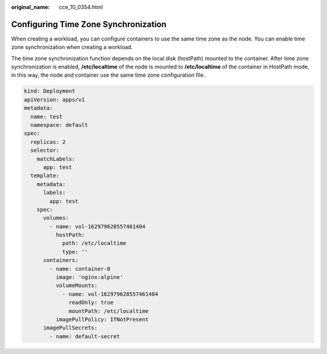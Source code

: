 :original_name: cce_10_0354.html

.. _cce_10_0354:

Configuring Time Zone Synchronization
=====================================

When creating a workload, you can configure containers to use the same time zone as the node. You can enable time zone synchronization when creating a workload.

The time zone synchronization function depends on the local disk (hostPath) mounted to the container. After time zone synchronization is enabled, **/etc/localtime** of the node is mounted to **/etc/localtime** of the container in HostPath mode, in this way, the node and container use the same time zone configuration file.

.. code-block::

   kind: Deployment
   apiVersion: apps/v1
   metadata:
     name: test
     namespace: default
   spec:
     replicas: 2
     selector:
       matchLabels:
         app: test
     template:
       metadata:
         labels:
           app: test
       spec:
         volumes:
           - name: vol-162979628557461404
             hostPath:
               path: /etc/localtime
               type: ''
         containers:
           - name: container-0
             image: 'nginx:alpine'
             volumeMounts:
               - name: vol-162979628557461404
                 readOnly: true
                 mountPath: /etc/localtime
             imagePullPolicy: IfNotPresent
         imagePullSecrets:
           - name: default-secret
